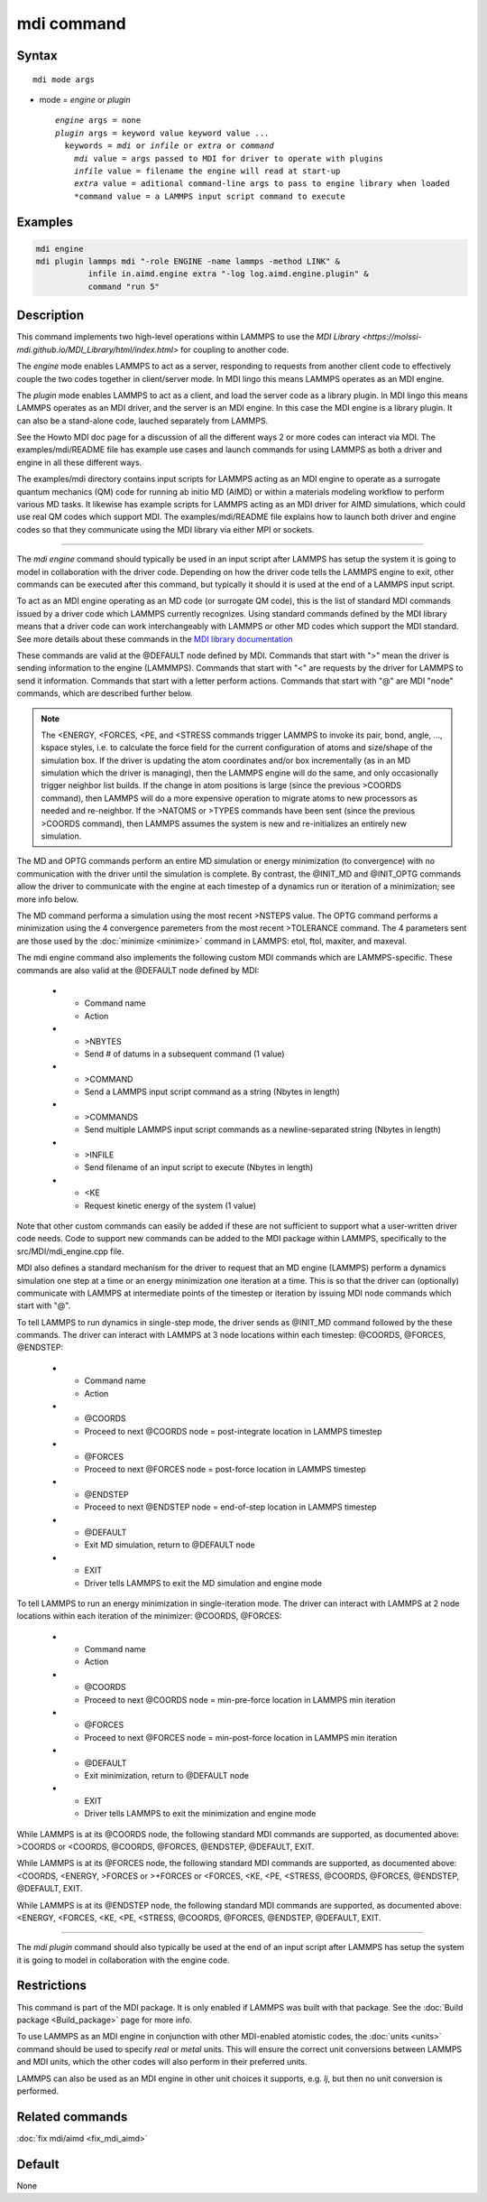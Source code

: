.. index:: mdi

mdi command
==================

Syntax
""""""

.. parsed-literal::

   mdi mode args

* mode = *engine* or *plugin*

  .. parsed-literal::

       *engine* args = none
       *plugin* args = keyword value keyword value ...
         keywords = *mdi* or *infile* or *extra* or *command*
           *mdi* value = args passed to MDI for driver to operate with plugins
           *infile* value = filename the engine will read at start-up
           *extra* value = aditional command-line args to pass to engine library when loaded
           *command value = a LAMMPS input script command to execute

Examples
""""""""

.. code-block:: LAMMPS

   mdi engine
   mdi plugin lammps mdi "-role ENGINE -name lammps -method LINK" &
              infile in.aimd.engine extra "-log log.aimd.engine.plugin" &
              command "run 5"

Description
"""""""""""

This command implements two high-level operations within LAMMPS to use
the `MDI Library
<https://molssi-mdi.github.io/MDI_Library/html/index.html>` for
coupling to another code.

The *engine* mode enables LAMMPS to act as a server, responding to
requests from another client code to effectively couple the two codes
together in client/server mode.  In MDI lingo this means LAMMPS
operates as an MDI engine.

The *plugin* mode enables LAMMPS to act as a client, and load the
server code as a library plugin.  In MDI lingo this means LAMMPS
operates as an MDI driver, and the server is an MDI engine.  In this
case the MDI engine is a library plugin.  It can also be a stand-alone
code, lauched separately from LAMMPS.  

See the Howto MDI doc page for a discussion of all the different ways
2 or more codes can interact via MDI.  The examples/mdi/README file
has example use cases and launch commands for using LAMMPS as both a
driver and engine in all these different ways.

The examples/mdi directory contains input scripts for LAMMPS acting as
an MDI engine to operate as a surrogate quantum mechanics (QM) code
for running ab initio MD (AIMD) or within a materials modeling
workflow to perform various MD tasks.  It likewise has example scripts
for LAMMPS acting as an MDI driver for AIMD simulations, which could
use real QM codes which support MDI.  The examples/mdi/README file
explains how to launch both driver and engine codes so that they
communicate using the MDI library via either MPI or sockets.

----------

The *mdi engine* command should typically be used in an input script
after LAMMPS has setup the system it is going to model in
collaboration with the driver code.  Depending on how the driver code
tells the LAMMPS engine to exit, other commands can be executed after
this command, but typically it should it is used at the end of a
LAMMPS input script.



To act as an MDI engine operating as an MD code (or surrogate QM
code), this is the list of standard MDI commands issued by a driver
code which LAMMPS currently recognizes.  Using standard commands
defined by the MDI library means that a driver code can work
interchangeably with LAMMPS or other MD codes which support the MDI
standard.  See more details about these commands in the `MDI library
documentation
<https://molssi-mdi.github.io/MDI_Library/html/mdi_standard.html>`_

These commands are valid at the @DEFAULT node defined by MDI.
Commands that start with ">" mean the driver is sending information to
the engine (LAMMMPS).  Commands that start with "<" are requests by
the driver for LAMMPS to send it information.  Commands that start
with a letter perform actions.  Commands that start with "@" are MDI
"node" commands, which are described further below.

.. list-table::
   :widths: 20 80
   :header-rows: 1

   * - Command name
     - Action
   * - >CELL or <CELL
     - Send/request 3 simulation box edge vectors (9 values)
   * - >CELL_DISPL or <CELL_DISPL
     - Send/request displacement of the simulation box from the origin (3 values)
   * - >CHARGES or <CHARGES
     - Send/request charge on each atom (N values)
   * - >COORDS or <COORDS
     - Send/request coordinates of each atom (3N values)
   * - <ENERGY
     - Request total energy (potential + kinetic) of the system (1 value)
   * - >FORCES or <FORCES
     - Send/request forces on each atom (3N values)
   * - >+FORCES
     - Send forces to add to each atom (3N values)
   * - <LABELS
     - Request string label of each atom (N values)
   * - <MASSES
     - Request mass of each atom (N values)
   * - MD
       Perform an MD simulation for N timestpes (most recent >NSTEPS value)
   * - OPTG
       Perform an energy minimization to convergence (most recent >TOLERANCE values)
   * - >NATOMS or <NATOMS
     - Sends/request number of atoms in the system (1 value)
   * - >NSTEPS
     - Send number of timesteps for next MD dynamics run via MD command
   * - <PE
     - Request potential energy of the system (1 value)
   * - <STRESS
     - Request stress tensor (virial) of the system (6 values)
   * - >TOLERANCE
     - Send 4 tolerance parameters for next MD minimization via OPTG command
   * - >TYPES or <TYPES
     - Send/request the numeric type of each atom (N values)
   * - >VELOCITIES or <VELOCITIES
     - Send/request the velocity of each atom (3N values)
   * - @INIT_MD or @INIT_OPTG
     - Driver tells LAMMPS to start single-step dynamics or minimization (see below)
   * - EXIT
     - Driver tells LAMMPS to exit engine mode


.. note::

   The <ENERGY, <FORCES, <PE, and <STRESS commands trigger LAMMPS to
   invoke its pair, bond, angle, ..., kspace styles, i.e. to calculate
   the force field for the current configuration of atoms and
   size/shape of the simulation box.  If the driver is updating the
   atom coordinates and/or box incrementally (as in an MD simulation
   which the driver is managing), then the LAMMPS engine will do the
   same, and only occasionally trigger neighbor list builds.  If the
   change in atom positions is large (since the previous >COORDS
   command), then LAMMPS will do a more expensive operation to migrate
   atoms to new processors as needed and re-neighbor.  If the >NATOMS
   or >TYPES commands have been sent (since the previous >COORDS
   command), then LAMMPS assumes the system is new and re-initializes
   an entirely new simulation.

The MD and OPTG commands perform an entire MD simulation or energy
minimization (to convergence) with no communication with the driver
until the simulation is complete.  By contrast, the @INIT_MD and
@INIT_OPTG commands allow the driver to communicate with the engine at
each timestep of a dynamics run or iteration of a minimization; see
more info below.

The MD command performa a simulation using the most recent >NSTEPS
value.  The OPTG command performs a minimization using the 4
convergence paremeters from the most recent >TOLERANCE command.  The 4
parameters sent are those used by the :doc:`minimize <minimize>`
command in LAMMPS: etol, ftol, maxiter, and maxeval.

The mdi engine command also implements the following custom MDI
commands which are LAMMPS-specific.  These commands are also valid at
the @DEFAULT node defined by MDI:

   * - Command name
     - Action
   * - >NBYTES
     - Send # of datums in a subsequent command (1 value)
   * - >COMMAND
     - Send a LAMMPS input script command as a string (Nbytes in length)
   * - >COMMANDS
     - Send multiple LAMMPS input script commands as a newline-separated string (Nbytes in length)
   * - >INFILE
     - Send filename of an input script to execute (Nbytes in length)
   * - <KE
     - Request kinetic energy of the system (1 value)

Note that other custom commands can easily be added if these are not
sufficient to support what a user-written driver code needs.  Code to
support new commands can be added to the MDI package within LAMMPS,
specifically to the src/MDI/mdi_engine.cpp file.

MDI also defines a standard mechanism for the driver to request that
an MD engine (LAMMPS) perform a dynamics simulation one step at a time
or an energy minimization one iteration at a time.  This is so that
the driver can (optionally) communicate with LAMMPS at intermediate
points of the timestep or iteration by issuing MDI node commands which
start with "@".

To tell LAMMPS to run dynamics in single-step mode, the driver sends
as @INIT_MD command followed by the these commands.  The driver
can interact with LAMMPS at 3 node locations within each
timestep: @COORDS, @FORCES, @ENDSTEP:

   * - Command name
     - Action
   * - @COORDS
     - Proceed to next @COORDS node = post-integrate location in LAMMPS timestep
   * - @FORCES
     - Proceed to next @FORCES node = post-force location in LAMMPS timestep
   * - @ENDSTEP
     - Proceed to next @ENDSTEP node = end-of-step location in LAMMPS timestep
   * - @DEFAULT
     - Exit MD simulation, return to @DEFAULT node
   * - EXIT
     - Driver tells LAMMPS to exit the MD simulation and engine mode

To tell LAMMPS to run an energy minimization in single-iteration mode.
The driver can interact with LAMMPS at 2 node locations within each
iteration of the minimizer: @COORDS, @FORCES:

   * - Command name
     - Action
   * - @COORDS
     - Proceed to next @COORDS node = min-pre-force location in LAMMPS min iteration
   * - @FORCES
     - Proceed to next @FORCES node = min-post-force location in LAMMPS min iteration
   * - @DEFAULT
     - Exit minimization, return to @DEFAULT node
   * - EXIT
     - Driver tells LAMMPS to exit the minimization and engine mode

While LAMMPS is at its @COORDS node, the following standard MDI
commands are supported, as documented above: >COORDS or <COORDS,
@COORDS, @FORCES, @ENDSTEP, @DEFAULT, EXIT.

While LAMMPS is at its @FORCES node, the following standard MDI
commands are supported, as documented above: <COORDS, <ENERGY, >FORCES
or >+FORCES or <FORCES, <KE, <PE, <STRESS, @COORDS, @FORCES, @ENDSTEP,
@DEFAULT, EXIT.

While LAMMPS is at its @ENDSTEP node, the following standard MDI
commands are supported, as documented above: <ENERGY, <FORCES, <KE,
<PE, <STRESS, @COORDS, @FORCES, @ENDSTEP, @DEFAULT, EXIT.

----------

The *mdi plugin* command should also typically be used at the end of
an input script after LAMMPS has setup the system it is going to model
in collaboration with the engine code.



Restrictions
""""""""""""

This command is part of the MDI package.  It is only enabled if LAMMPS
was built with that package.  See the :doc:`Build package
<Build_package>` page for more info.

To use LAMMPS as an MDI engine in conjunction with other MDI-enabled
atomistic codes, the :doc:`units <units>` command should be used to
specify *real* or *metal* units.  This will ensure the correct unit
conversions between LAMMPS and MDI units, which the other codes will
also perform in their preferred units.

LAMMPS can also be used as an MDI engine in other unit choices it
supports, e.g. *lj*, but then no unit conversion is performed.

Related commands
""""""""""""""""

:doc:`fix mdi/aimd <fix_mdi_aimd>`

Default
"""""""

None
